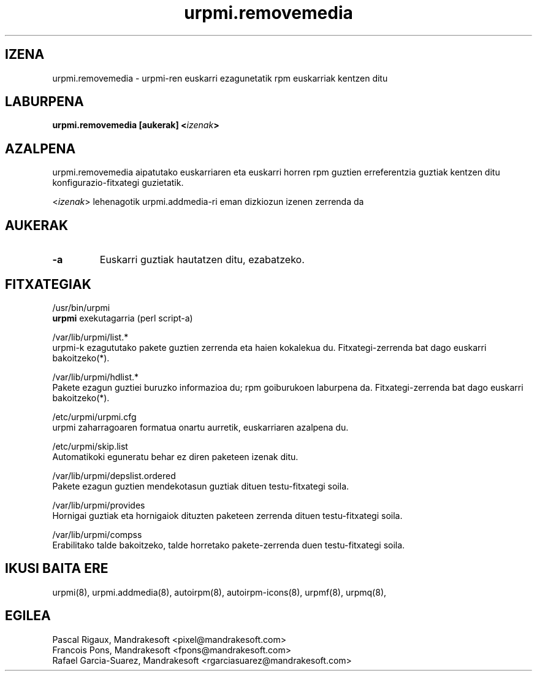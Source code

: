 .TH urpmi.removemedia 8 "2001eko uztailak 05" "MandrakeSoft" "Mandrake Linux"
.IX urpmi.removemedia
.SH IZENA
urpmi.removemedia \- urpmi-ren euskarri ezagunetatik rpm euskarriak kentzen ditu
.SH LABURPENA
.B urpmi.removemedia [aukerak] <\fIizenak\fP>
.SH AZALPENA
urpmi.removemedia aipatutako euskarriaren eta euskarri horren rpm guztien
erreferentzia guztiak kentzen ditu konfigurazio-fitxategi guzietatik.
.PP
<\fIizenak\fP> lehenagotik urpmi.addmedia-ri eman dizkiozun izenen zerrenda da

.SH AUKERAK
.IP "\fB\-a\fP"
Euskarri guztiak hautatzen ditu, ezabatzeko.
.SH FITXATEGIAK
/usr/bin/urpmi
.br
\fBurpmi\fP exekutagarria (perl script-a)
.PP
/var/lib/urpmi/list.*
.br
urpmi-k ezagututako pakete guztien zerrenda eta haien kokalekua du.
Fitxategi-zerrenda bat dago euskarri bakoitzeko(*).
.PP
/var/lib/urpmi/hdlist.*
.br
Pakete ezagun guztiei buruzko informazioa du; rpm goiburukoen laburpena da.
Fitxategi-zerrenda bat dago euskarri bakoitzeko(*).
.PP
/etc/urpmi/urpmi.cfg
.br
urpmi zaharragoaren formatua onartu aurretik, euskarriaren azalpena du.
.PP
/etc/urpmi/skip.list
.br
Automatikoki eguneratu behar ez diren paketeen izenak ditu.
.PP
/var/lib/urpmi/depslist.ordered
.br
Pakete ezagun guztien mendekotasun guztiak dituen testu-fitxategi soila.
.PP
/var/lib/urpmi/provides
.br
Hornigai guztiak eta hornigaiok dituzten paketeen zerrenda dituen
testu-fitxategi soila.
.PP
/var/lib/urpmi/compss
.br
Erabilitako talde bakoitzeko, talde horretako pakete-zerrenda duen 
testu-fitxategi soila.
.SH "IKUSI BAITA ERE"
urpmi(8),
urpmi.addmedia(8),
autoirpm(8),
autoirpm-icons(8),
urpmf(8),
urpmq(8),
.SH EGILEA
Pascal Rigaux, Mandrakesoft <pixel@mandrakesoft.com>
.br
Francois Pons, Mandrakesoft <fpons@mandrakesoft.com>
.br
Rafael Garcia-Suarez, Mandrakesoft <rgarciasuarez@mandrakesoft.com>

